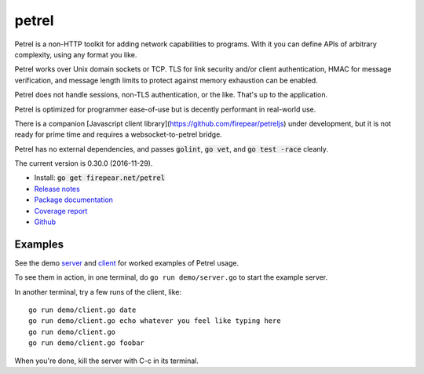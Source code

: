 ************************
petrel
************************

Petrel is a non-HTTP toolkit for adding network capabilities to
programs. With it you can define APIs of arbitrary complexity, using
any format you like.

Petrel works over Unix domain sockets or TCP. TLS for link security
and/or client authentication, HMAC for message verification, and
message length limits to protect against memory exhaustion can be
enabled.

Petrel does not handle sessions, non-TLS authentication, or the
like. That's up to the application.

Petrel is optimized for programmer ease-of-use but is decently
performant in real-world use.

There is a companion [Javascript client
library](https://github.com/firepear/petreljs) under development, but
it is not ready for prime time and requires a websocket-to-petrel
bridge.

Petrel has no external dependencies, and passes :code:`golint`,
:code:`go vet`, and :code:`go test -race` cleanly.

.. image:: https://goreportcard.com/badge/firepear.net/petrel
  :target: https://goreportcard.com/report/firepear.net/petrel)

The current version is 0.30.0 (2016-11-29).

* Install: :code:`go get firepear.net/petrel`

* `Release notes <https://github.com/firepear/petrel/blob/master/RELEASE_NOTES>`_

* `Package documentation <http://godoc.org/firepear.net/petrel>`_

* `Coverage report <http://firepear.net/petrel/coverage.html>`_

* `Github <https://github.com/firepear/petrel>`_

Examples
========

See the demo `server
<https://github.com/firepear/petrel/blob/master/demo/01-basic/server.go>`_ and
`client
<https://github.com/firepear/petrel/blob/master/demo/01-basic/client.go>`_ for
worked examples of Petrel usage.

To see them in action, in one terminal, do ``go run demo/server.go`` to start the example
server.

In another terminal, try a few runs of the client, like::

  go run demo/client.go date
  go run demo/client.go echo whatever you feel like typing here
  go run demo/client.go
  go run demo/client.go foobar

When you're done, kill the server with C-c in its terminal.
